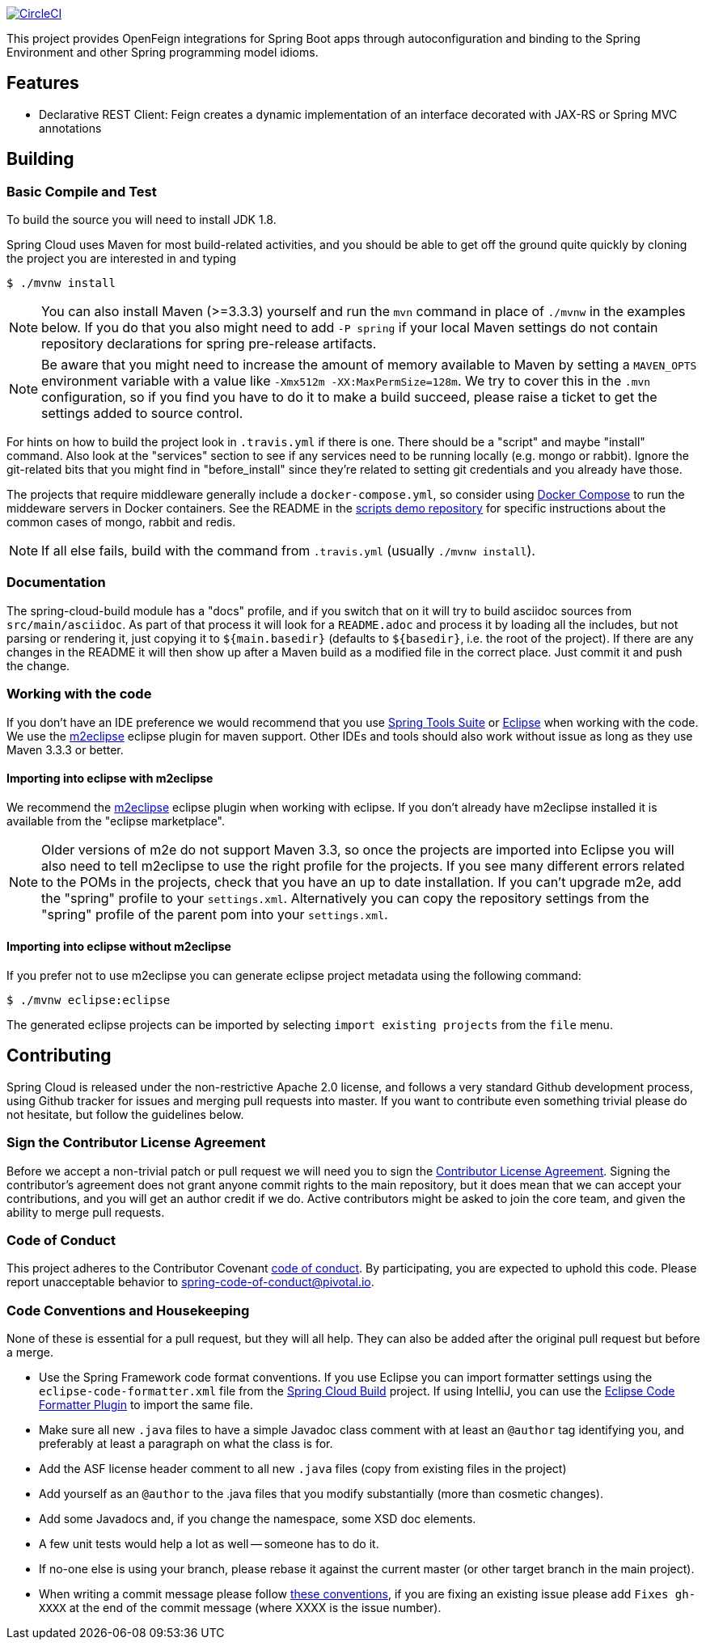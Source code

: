// Do not edit this file (e.g. go instead to src/main/asciidoc)

image:https://circleci.com/gh/spring-cloud/spring-cloud-openfeign.svg?style=svg["CircleCI", link="https://circleci.com/gh/spring-cloud/spring-cloud-openfeign"]

This project provides OpenFeign integrations for Spring Boot apps through autoconfiguration
and binding to the Spring Environment and other Spring programming model idioms.


== Features

* Declarative REST Client: Feign creates a dynamic implementation of an interface decorated with JAX-RS or Spring MVC annotations

== Building

:jdkversion: 1.8

=== Basic Compile and Test

To build the source you will need to install JDK {jdkversion}.

Spring Cloud uses Maven for most build-related activities, and you
should be able to get off the ground quite quickly by cloning the
project you are interested in and typing

----
$ ./mvnw install
----

NOTE: You can also install Maven (>=3.3.3) yourself and run the `mvn` command
in place of `./mvnw` in the examples below. If you do that you also
might need to add `-P spring` if your local Maven settings do not
contain repository declarations for spring pre-release artifacts.

NOTE: Be aware that you might need to increase the amount of memory
available to Maven by setting a `MAVEN_OPTS` environment variable with
a value like `-Xmx512m -XX:MaxPermSize=128m`. We try to cover this in
the `.mvn` configuration, so if you find you have to do it to make a
build succeed, please raise a ticket to get the settings added to
source control.

For hints on how to build the project look in `.travis.yml` if there
is one. There should be a "script" and maybe "install" command. Also
look at the "services" section to see if any services need to be
running locally (e.g. mongo or rabbit).  Ignore the git-related bits
that you might find in "before_install" since they're related to setting git
credentials and you already have those.

The projects that require middleware generally include a
`docker-compose.yml`, so consider using
http://compose.docker.io/[Docker Compose] to run the middeware servers
in Docker containers. See the README in the
https://github.com/spring-cloud-samples/scripts[scripts demo
repository] for specific instructions about the common cases of mongo,
rabbit and redis.

NOTE: If all else fails, build with the command from `.travis.yml` (usually
`./mvnw install`).

=== Documentation

The spring-cloud-build module has a "docs" profile, and if you switch
that on it will try to build asciidoc sources from
`src/main/asciidoc`. As part of that process it will look for a
`README.adoc` and process it by loading all the includes, but not
parsing or rendering it, just copying it to `${main.basedir}`
(defaults to `${basedir}`, i.e. the root of the project). If there are
any changes in the README it will then show up after a Maven build as
a modified file in the correct place. Just commit it and push the change.

=== Working with the code
If you don't have an IDE preference we would recommend that you use
http://www.springsource.com/developer/sts[Spring Tools Suite] or
http://eclipse.org[Eclipse] when working with the code. We use the
http://eclipse.org/m2e/[m2eclipse] eclipse plugin for maven support. Other IDEs and tools
should also work without issue as long as they use Maven 3.3.3 or better.

==== Importing into eclipse with m2eclipse
We recommend the http://eclipse.org/m2e/[m2eclipse] eclipse plugin when working with
eclipse. If you don't already have m2eclipse installed it is available from the "eclipse
marketplace".

NOTE: Older versions of m2e do not support Maven 3.3, so once the
projects are imported into Eclipse you will also need to tell
m2eclipse to use the right profile for the projects.  If you
see many different errors related to the POMs in the projects, check
that you have an up to date installation.  If you can't upgrade m2e,
add the "spring" profile to your `settings.xml`. Alternatively you can
copy the repository settings from the "spring" profile of the parent
pom into your `settings.xml`.

==== Importing into eclipse without m2eclipse
If you prefer not to use m2eclipse you can generate eclipse project metadata using the
following command:

[indent=0]
----
	$ ./mvnw eclipse:eclipse
----

The generated eclipse projects can be imported by selecting `import existing projects`
from the `file` menu.



== Contributing

Spring Cloud is released under the non-restrictive Apache 2.0 license,
and follows a very standard Github development process, using Github
tracker for issues and merging pull requests into master. If you want
to contribute even something trivial please do not hesitate, but
follow the guidelines below.

=== Sign the Contributor License Agreement
Before we accept a non-trivial patch or pull request we will need you to sign the
https://cla.pivotal.io/sign/spring[Contributor License Agreement].
Signing the contributor's agreement does not grant anyone commit rights to the main
repository, but it does mean that we can accept your contributions, and you will get an
author credit if we do.  Active contributors might be asked to join the core team, and
given the ability to merge pull requests.

=== Code of Conduct
This project adheres to the Contributor Covenant https://github.com/spring-cloud/spring-cloud-build/blob/master/docs/src/main/asciidoc/code-of-conduct.adoc[code of
conduct]. By participating, you  are expected to uphold this code. Please report
unacceptable behavior to spring-code-of-conduct@pivotal.io.

=== Code Conventions and Housekeeping
None of these is essential for a pull request, but they will all help.  They can also be
added after the original pull request but before a merge.

* Use the Spring Framework code format conventions. If you use Eclipse
  you can import formatter settings using the
  `eclipse-code-formatter.xml` file from the
  https://raw.githubusercontent.com/spring-cloud/spring-cloud-build/master/spring-cloud-dependencies-parent/eclipse-code-formatter.xml[Spring
  Cloud Build] project. If using IntelliJ, you can use the
  http://plugins.jetbrains.com/plugin/6546[Eclipse Code Formatter
  Plugin] to import the same file.
* Make sure all new `.java` files to have a simple Javadoc class comment with at least an
  `@author` tag identifying you, and preferably at least a paragraph on what the class is
  for.
* Add the ASF license header comment to all new `.java` files (copy from existing files
  in the project)
* Add yourself as an `@author` to the .java files that you modify substantially (more
  than cosmetic changes).
* Add some Javadocs and, if you change the namespace, some XSD doc elements.
* A few unit tests would help a lot as well -- someone has to do it.
* If no-one else is using your branch, please rebase it against the current master (or
  other target branch in the main project).
* When writing a commit message please follow http://tbaggery.com/2008/04/19/a-note-about-git-commit-messages.html[these conventions],
  if you are fixing an existing issue please add `Fixes gh-XXXX` at the end of the commit
  message (where XXXX is the issue number).